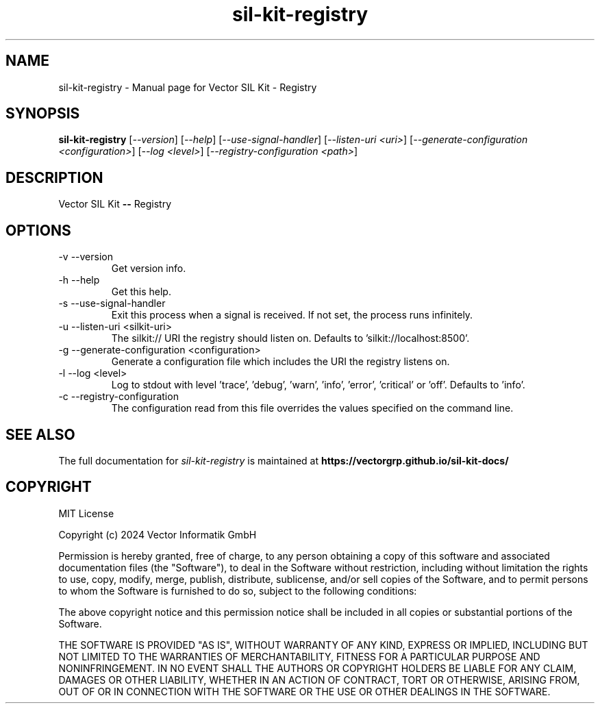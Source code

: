 .\" DO NOT MODIFY THIS FILE!  It was generated by help2man 1.49.1.
.TH sil-kit-registry "1" "February 2024" "sil-kit-registry" "User Commands"
.SH NAME
sil-kit-registry \- Manual page for Vector SIL Kit - Registry
.SH SYNOPSIS
.B sil-kit-registry
[\fI\,--version\/\fR] [\fI\,--help\/\fR] [\fI\,--use-signal-handler\/\fR] [\fI\,--listen-uri <uri>\/\fR] [\fI\,--generate-configuration <configuration>\/\fR] [\fI\,--log <level>\/\fR] [\fI\,--registry-configuration <path>\/\fR]
.SH DESCRIPTION
Vector SIL Kit \fB\-\-\fR Registry
.PP
.SH OPTIONS
.IP "-v --version"
Get version info.
.IP "-h --help"
Get this help.
.IP "-s --use-signal-handler"
Exit this process when a signal is received. If not set, the process runs infinitely.
.IP "-u --listen-uri <silkit-uri>"
The silkit:// URI the registry should listen on. Defaults to 'silkit://localhost:8500'.
.IP "-g --generate-configuration <configuration>"
Generate a configuration file which includes the URI the registry listens on.
.IP "-l --log <level>"
Log to stdout with level 'trace', 'debug', 'warn', 'info', 'error', 'critical' or 'off'. Defaults to 'info'.
.IP "-c --registry-configuration"
The configuration read from this file overrides the values specified on the command line.
.SH "SEE ALSO"
The full documentation for
.I sil-kit-registry
is maintained at
.B https://vectorgrp.github.io/sil-kit-docs/
.SH COPYRIGHT
MIT License

Copyright (c) 2024 Vector Informatik GmbH

Permission is hereby granted, free of charge, to any person obtaining
a copy of this software and associated documentation files (the
"Software"), to deal in the Software without restriction, including
without limitation the rights to use, copy, modify, merge, publish,
distribute, sublicense, and/or sell copies of the Software, and to
permit persons to whom the Software is furnished to do so, subject to
the following conditions:

The above copyright notice and this permission notice shall be
included in all copies or substantial portions of the Software.

THE SOFTWARE IS PROVIDED "AS IS", WITHOUT WARRANTY OF ANY KIND,
EXPRESS OR IMPLIED, INCLUDING BUT NOT LIMITED TO THE WARRANTIES OF
MERCHANTABILITY, FITNESS FOR A PARTICULAR PURPOSE AND
NONINFRINGEMENT. IN NO EVENT SHALL THE AUTHORS OR COPYRIGHT HOLDERS BE
LIABLE FOR ANY CLAIM, DAMAGES OR OTHER LIABILITY, WHETHER IN AN ACTION
OF CONTRACT, TORT OR OTHERWISE, ARISING FROM, OUT OF OR IN CONNECTION
WITH THE SOFTWARE OR THE USE OR OTHER DEALINGS IN THE SOFTWARE.

